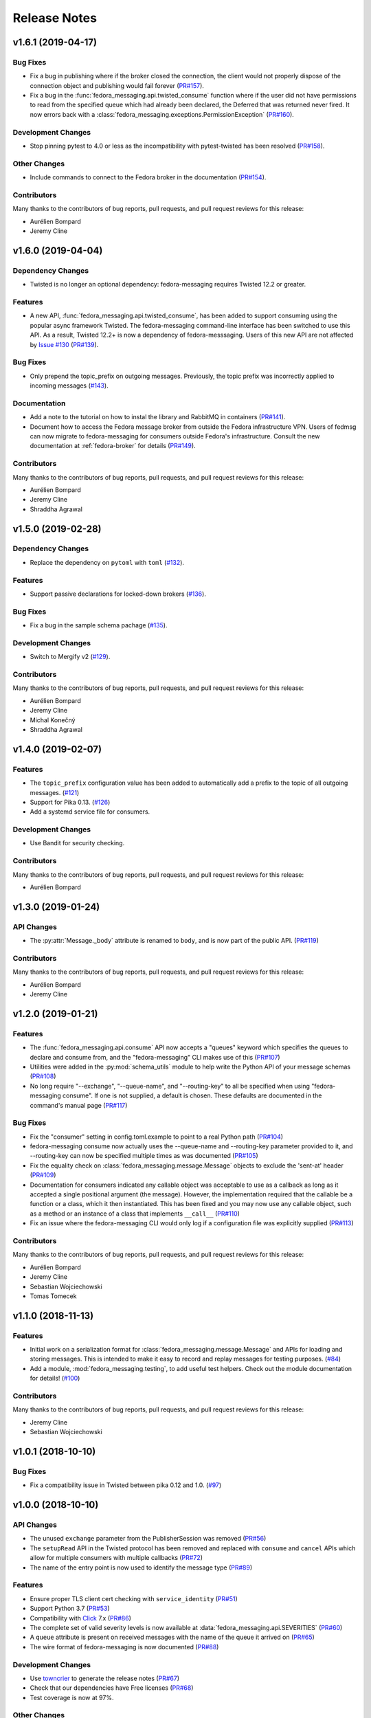 =============
Release Notes
=============

.. towncrier release notes start

v1.6.1 (2019-04-17)
===================

Bug Fixes
---------

* Fix a bug in publishing where if the broker closed the connection, the client
  would not properly dispose of the connection object and publishing would fail
  forever (`PR#157 <https://github.com/fedora-infra/fedora-messaging/pull/157>`_).

* Fix a bug in the :func:`fedora_messaging.api.twisted_consume` function where
  if the user did not have permissions to read from the specified queue which
  had already been declared, the Deferred that was returned never fired. It now
  errors back with a :class:`fedora_messaging.exceptions.PermissionException`
  (`PR#160 <https://github.com/fedora-infra/fedora-messaging/pull/160>`_).


Development Changes
-------------------

* Stop pinning pytest to 4.0 or less as the incompatibility with pytest-twisted
  has been resolved
  (`PR#158 <https://github.com/fedora-infra/fedora-messaging/pull/158>`_).


Other Changes
-------------

* Include commands to connect to the Fedora broker in the documentation
  (`PR#154 <https://github.com/fedora-infra/fedora-messaging/pull/154>`_).


Contributors
------------
Many thanks to the contributors of bug reports, pull requests, and pull request
reviews for this release:

* Aurélien Bompard
* Jeremy Cline


v1.6.0 (2019-04-04)
===================

Dependency Changes
------------------

* Twisted is no longer an optional dependency: fedora-messaging requires Twisted
  12.2 or greater.

Features
--------

* A new API, :func:`fedora_messaging.api.twisted_consume`, has been added to
  support consuming using the popular async framework Twisted. The
  fedora-messaging command-line interface has been switched to use this API. As
  a result, Twisted 12.2+ is now a dependency of fedora-messsaging. Users of
  this new API are not affected by `Issue #130
  <https://github.com/fedora-infra/fedora-messaging/issues/130>`_ (`PR#139
  <https://github.com/fedora-infra/fedora-messaging/pull/139>`_).

Bug Fixes
---------

* Only prepend the topic_prefix on outgoing messages. Previously, the topic
  prefix was incorrectly applied to incoming messages (`#143
  <https://github.com/fedora-infra/fedora-messaging/issues/143>`_).

Documentation
-------------

* Add a note to the tutorial on how to instal the library and RabbitMQ in
  containers (`PR#141
  <https://github.com/fedora-infra/fedora-messaging/pull/141>`_).

* Document how to access the Fedora message broker from outside the Fedora
  infrastructure VPN. Users of fedmsg can now migrate to fedora-messaging for
  consumers outside Fedora's infrastructure. Consult the new documentation at
  :ref:`fedora-broker` for details (`PR#149
  <https://github.com/fedora-infra/fedora-messaging/pull/149>`_).

Contributors
------------
Many thanks to the contributors of bug reports, pull requests, and pull request
reviews for this release:

* Aurélien Bompard
* Jeremy Cline
* Shraddha Agrawal


v1.5.0 (2019-02-28)
===================

Dependency Changes
------------------

* Replace the dependency on ``pytoml`` with ``toml``
  (`#132 <https://github.com/fedora-infra/fedora-messaging/issues/132>`_).


Features
--------

* Support passive declarations for locked-down brokers
  (`#136 <https://github.com/fedora-infra/fedora-messaging/issues/136>`_).


Bug Fixes
---------

* Fix a bug in the sample schema pachage
  (`#135 <https://github.com/fedora-infra/fedora-messaging/issues/135>`_).


Development Changes
-------------------

* Switch to Mergify v2
  (`#129 <https://github.com/fedora-infra/fedora-messaging/pull/129>`_).


Contributors
------------
Many thanks to the contributors of bug reports, pull requests, and pull request
reviews for this release:

* Aurélien Bompard
* Jeremy Cline
* Michal Konečný
* Shraddha Agrawal


v1.4.0 (2019-02-07)
===================

Features
--------

* The ``topic_prefix`` configuration value has been added to automatically add
  a prefix to the topic of all outgoing messages.
  (`#121 <https://github.com/fedora-infra/fedora-messaging/issues/121>`_)

* Support for Pika 0.13.
  (`#126 <https://github.com/fedora-infra/fedora-messaging/issues/126>`_)

* Add a systemd service file for consumers.


Development Changes
-------------------

* Use Bandit for security checking.


Contributors
------------
Many thanks to the contributors of bug reports, pull requests, and pull request
reviews for this release:

* Aurélien Bompard


v1.3.0 (2019-01-24)
===================

API Changes
-----------

* The :py:attr:`Message._body` attribute is renamed to ``body``, and is now part of the public API.
  (`PR#119 <https://github.com/fedora-infra/fedora-messaging/pull/119>`_)


Contributors
------------
Many thanks to the contributors of bug reports, pull requests, and pull request
reviews for this release:

* Aurélien Bompard
* Jeremy Cline


v1.2.0 (2019-01-21)
===================

Features
--------

* The :func:`fedora_messaging.api.consume` API now accepts a "queues" keyword
  which specifies the queues to declare and consume from, and the
  "fedora-messaging" CLI makes use of this
  (`PR#107 <https://github.com/fedora-infra/fedora-messaging/pull/107>`_)

* Utilities were added in the :py:mod:`schema_utils` module to help write the
  Python API of your message schemas
  (`PR#108 <https://github.com/fedora-infra/fedora-messaging/pull/108>`_)

* No long require "--exchange", "--queue-name", and "--routing-key" to all be
  specified when using "fedora-messaging consume". If one is not supplied, a
  default is chosen. These defaults are documented in the command's manual page
  (`PR#117 <https://github.com/fedora-infra/fedora-messaging/pull/117>`_)


Bug Fixes
---------

* Fix the "consumer" setting in config.toml.example to point to a real Python path
  (`PR#104 <https://github.com/fedora-infra/fedora-messaging/pull/104>`_)

* fedora-messaging consume now actually uses the --queue-name and --routing-key
  parameter provided to it, and --routing-key can now be specified multiple times
  as was documented
  (`PR#105 <https://github.com/fedora-infra/fedora-messaging/pull/105>`_)

* Fix the equality check on :class:`fedora_messaging.message.Message` objects to
  exclude the 'sent-at' header
  (`PR#109 <https://github.com/fedora-infra/fedora-messaging/pull/109>`_)

* Documentation for consumers indicated any callable object was acceptable to use
  as a callback as long as it accepted a single positional argument (the
  message). However, the implementation required that the callable be a function
  or a class, which it then instantiated. This has been fixed and you may now use
  any callable object, such as a method or an instance of a class that implements
  ``__call__``
  (`PR#110 <https://github.com/fedora-infra/fedora-messaging/pull/110>`_)

* Fix an issue where the fedora-messaging CLI would only log if a configuration
  file was explicitly supplied
  (`PR#113 <https://github.com/fedora-infra/fedora-messaging/pull/113>`_)


Contributors
------------
Many thanks to the contributors of bug reports, pull requests, and pull request
reviews for this release:

* Aurélien Bompard
* Jeremy Cline
* Sebastian Wojciechowski
* Tomas Tomecek


v1.1.0 (2018-11-13)
===================

Features
--------

* Initial work on a serialization format for
  :class:`fedora_messaging.message.Message` and APIs for loading and storing
  messages. This is intended to make it easy to record and replay messages for
  testing purposes.
  (`#84 <https://github.com/fedora-infra/fedora-messaging/issues/84>`_)

* Add a module, :mod:`fedora_messaging.testing`, to add useful test helpers.
  Check out the module documentation for details!
  (`#100 <https://github.com/fedora-infra/fedora-messaging/issues/100>`_)


Contributors
------------
Many thanks to the contributors of bug reports, pull requests, and pull request
reviews for this release:

* Jeremy Cline
* Sebastian Wojciechowski


v1.0.1 (2018-10-10)
===================

Bug Fixes
---------

* Fix a compatibility issue in Twisted between pika 0.12 and 1.0.
  (`#97 <https://github.com/fedora-infra/fedora-messaging/issues/97>`_)


v1.0.0 (2018-10-10)
===================

API Changes
-----------

* The unused ``exchange`` parameter from the PublisherSession was removed
  (`PR#56 <https://github.com/fedora-infra/fedora-messaging/pull/56>`_)

* The ``setupRead`` API in the Twisted protocol has been removed and replaced with
  ``consume`` and ``cancel`` APIs which allow for multiple consumers with multiple
  callbacks
  (`PR#72 <https://github.com/fedora-infra/fedora-messaging/pull/72>`_)

* The name of the entry point is now used to identify the message type
  (`PR#89 <https://github.com/fedora-infra/fedora-messaging/pull/89>`_)


Features
--------

* Ensure proper TLS client cert checking with ``service_identity``
  (`PR#51 <https://github.com/fedora-infra/fedora-messaging/pull/51>`_)

* Support Python 3.7
  (`PR#53 <https://github.com/fedora-infra/fedora-messaging/pull/53>`_)

* Compatibility with `Click <https://click.palletsprojects.com/>`_ 7.x
  (`PR#86 <https://github.com/fedora-infra/fedora-messaging/pull/86>`_)

* The complete set of valid severity levels is now available at
  :data:`fedora_messaging.api.SEVERITIES`
  (`PR#60 <https://github.com/fedora-infra/fedora-messaging/pull/60>`_)

* A ``queue`` attribute is present on received messages with the name of the
  queue it arrived on
  (`PR#65 <https://github.com/fedora-infra/fedora-messaging/pull/65>`_)

* The wire format of fedora-messaging is now documented
  (`PR#88 <https://github.com/fedora-infra/fedora-messaging/pull/88>`_)


Development Changes
-------------------

* Use `towncrier <https://github.com/hawkowl/towncrier>`_ to generate the release notes
  (`PR#67 <https://github.com/fedora-infra/fedora-messaging/pull/67>`_)

* Check that our dependencies have Free licenses
  (`PR#68 <https://github.com/fedora-infra/fedora-messaging/pull/68>`_)

* Test coverage is now at 97%.


Other Changes
-------------

* The library is available in Fedora as ``fedora-messaging``.


Contributors
------------
Many thanks to the contributors of bug reports, pull requests, and pull request
reviews for this release:

* Aurélien Bompard
* Jeremy Cline
* Michal Konečný
* Sebastian Wojciechowski


v1.0.0b1
========

API Changes
-----------

* :data:`fedora_messaging.message.Message.summary` is now a property rather than
  a method (`#25 <https://github.com/fedora-infra/fedora-messaging/pull/25>`_).

* The non-functional ``--amqp-url`` parameter has been removed from the CLI
  (`#49 <https://github.com/fedora-infra/fedora-messaging/pull/49>`_).


Features
--------

* Configuration parsing failures now produce point to the line and column of
  the parsing error (`#21
  <https://github.com/fedora-infra/fedora-messaging/pull/21>`_).

* :class:`fedora_messaging.message.Message` now come with a set of standard accessors
  (`#32 <https://github.com/fedora-infra/fedora-messaging/pull/32>`_).

* Consumers can now specify whether a message should be re-queued when halting
  (`#44 <https://github.com/fedora-infra/fedora-messaging/pull/44>`_).

* An example consumer that prints to standard output now ships with
  fedora-messaging. It can be used by running ``fedora-messaging consume
  --callback="fedora_messaging.example:printer"``
  (`#40 <https://github.com/fedora-infra/fedora-messaging/pull/40>`_).

* :class:`fedora_messaging.message.Message` now have a ``severity`` associated with them
  (`#48 <https://github.com/fedora-infra/fedora-messaging/pull/48>`_).

Bug Fixes
---------

* Fix an issue where invalid or missing configuration files resulted in a
  traceback rather than a formatted error message from the CLI (`#21
  <https://github.com/fedora-infra/fedora-messaging/pull/21>`_).

* Client authentication with x509 now works with both the synchronous API and
  the Twisted API (
  `#29 <https://github.com/fedora-infra/fedora-messaging/pull/29>`_,
  `#35 <https://github.com/fedora-infra/fedora-messaging/pull/35>`_).

* :func:`fedora_messaging.api.publish` no longer raises a
  :class:`pika.exceptions.ChannelClosed` exception. Instead, it raises a
  :class:`fedora_messaging.exceptions.ConnectionException`
  (`#31 <https://github.com/fedora-infra/fedora-messaging/pull/31>`_).

* :func:`fedora_messaging.api.consume` is now documented to raise a :class:`ValueError`
  when the callback isn't callable
  (`#47 <https://github.com/fedora-infra/fedora-messaging/pull/47>`_).


Development Features
--------------------

* The fedora-messaging code base is now compliant with the `Black
  <https://github.com/ambv/black>`_ Python formatter and this is enforced with
  continuous integration.

* Test coverage is moving up and to the right.


Many thanks to the contributors of bug reports, pull requests, and pull request
reviews for this release:

* Aurélien Bompard
* Clement Verna
* Ken Dreyer
* Jeremy Cline
* Miroslav Suchý
* Patrick Uiterwijk
* Sebastian Wojciechowski


v1.0.0a1
========

The initial alpha release for fedora-messaging v1.0.0. The API is not expected
to change significantly between this release and the final v1.0.0 release, but
it may do so if serious flaws are discovered in it.
